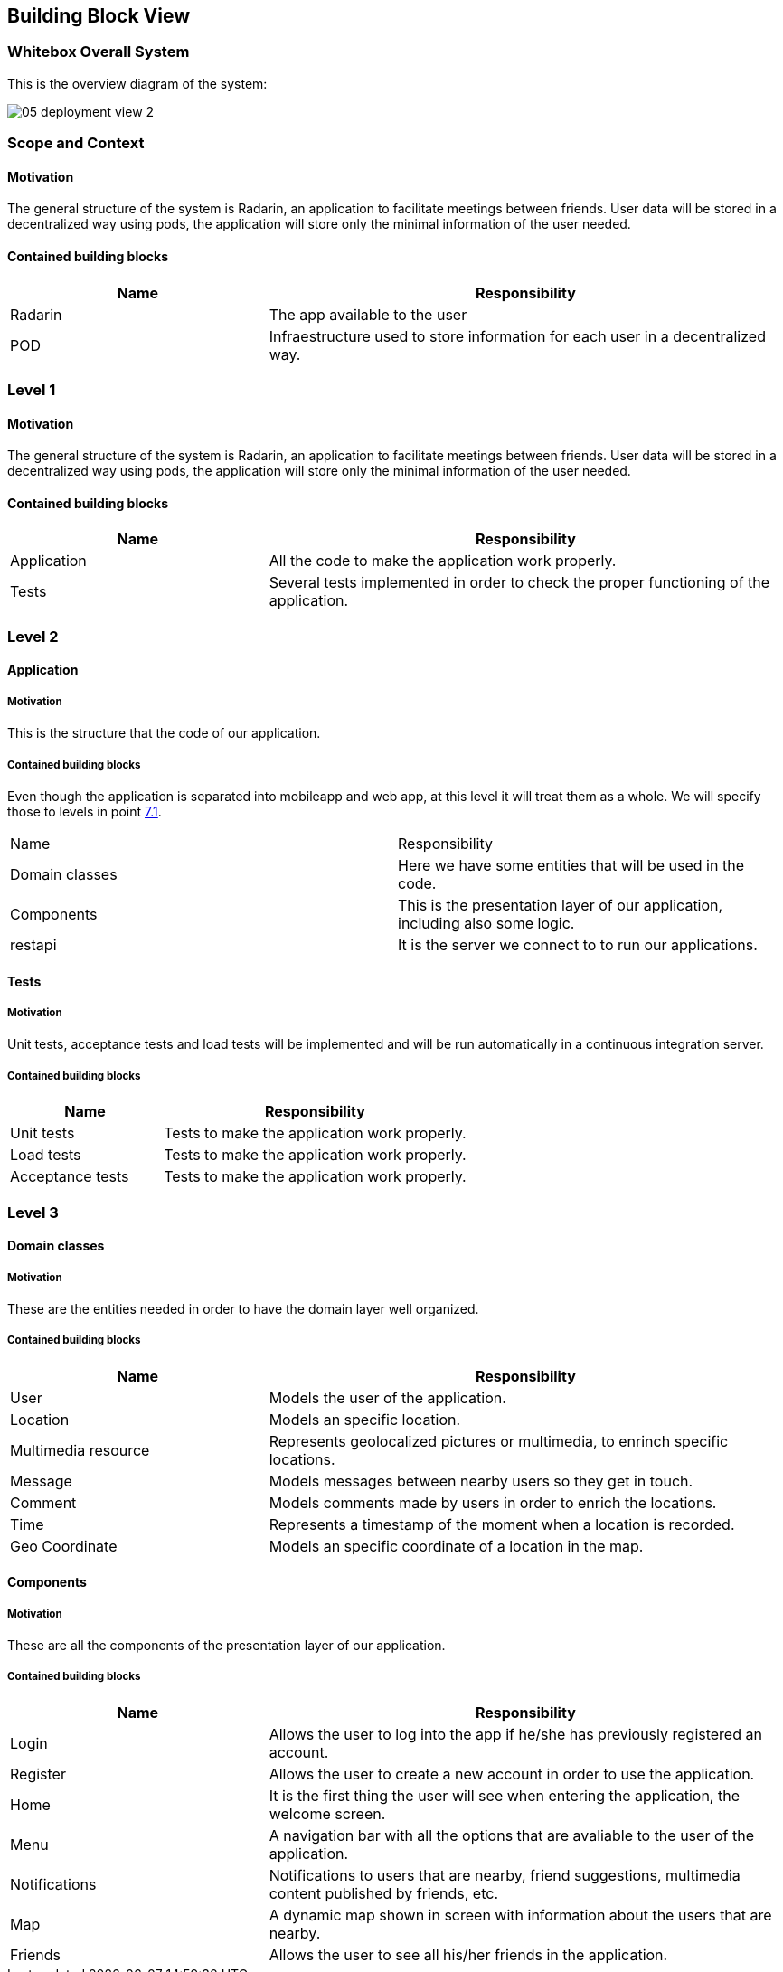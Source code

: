 [[section-building-block-view]]


== Building Block View

=== Whitebox Overall System
This is the overview diagram of the system:

image::05_deployment_view_2.png[]

=== Scope and Context

==== Motivation
The general structure of the system is Radarin, an application to facilitate meetings between friends. User data will be stored in a decentralized way using pods, the
application will store only the minimal information of the user needed.

==== Contained building blocks
[options="header",cols="1,2"]
|===
|Name|Responsibility
| Radarin | The app available to the user
| POD | Infraestructure used to store information for each user in a decentralized way.
|===

=== Level 1

==== Motivation
The general structure of the system is Radarin, an application to facilitate meetings between friends. User data will be stored in a decentralized way using pods, the
application will store only the minimal information of the user needed.

==== Contained building blocks
[options="header",cols="1,2"]
|===
|Name|Responsibility
| Application | All the code to make the application work properly.
| Tests | Several tests implemented in order to check the proper functioning of the application.
|===

=== Level 2

==== Application

===== Motivation
This is the structure that the code of our application. 

===== Contained building blocks
[options="header",cols="1,2"]

Even though the application is separated into mobileapp and web app, at this level it will treat them as a whole. We will specify those to levels in point <<Deployment View,7.1>>.
|===
|Name|Responsibility
| Domain classes | Here we have some entities that will be used in the code.
| Components | This is the presentation layer of our application, including also some logic.
| restapi | It is the server we connect to to run our applications. 
|===

==== Tests
===== Motivation
Unit tests, acceptance tests and load tests will be implemented and will be run automatically in a continuous integration server.

===== Contained building blocks
[options="header",cols="1,2"]
|===
|Name|Responsibility
| Unit tests | Tests to make the application work properly.
| Load tests |  Tests to make the application work properly.
| Acceptance tests |  Tests to make the application work properly.
|===


=== Level 3

==== Domain classes

===== Motivation
These are the entities needed in order to have the domain layer well organized.

===== Contained building blocks
[options="header",cols="1,2"]
|===
|Name|Responsibility
| User | Models the user of the application.
| Location | Models an specific location.
| Multimedia resource | Represents geolocalized pictures or multimedia, to enrinch specific locations.
| Message | Models messages between nearby users so they get in touch.
| Comment |  Models comments made by users in order to enrich the locations.
| Time |  Represents a timestamp of the moment when a location is recorded.
| Geo Coordinate |  Models an specific coordinate of a location in the map.
|===

==== Components

===== Motivation
These are all the components of the presentation layer of our application.

===== Contained building blocks
[options="header",cols="1,2"]
|===
|Name|Responsibility
| Login | Allows the user to log into the app if he/she has previously registered an account.
| Register | Allows the user to create a new account in order to use the application.
| Home | It is the first thing the user will see when entering the application, the welcome screen.
| Menu | A navigation bar with all the options that are avaliable to the user of the application.
| Notifications | Notifications to users that are nearby, friend suggestions, multimedia content published by friends, etc.
| Map | A dynamic map shown in screen with information about the users that are nearby.
| Friends | Allows the user to see all his/her friends in the application.
|===
